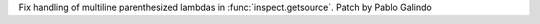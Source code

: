 Fix handling of multiline parenthesized lambdas in
:func:`inspect.getsource`. Patch by Pablo Galindo
